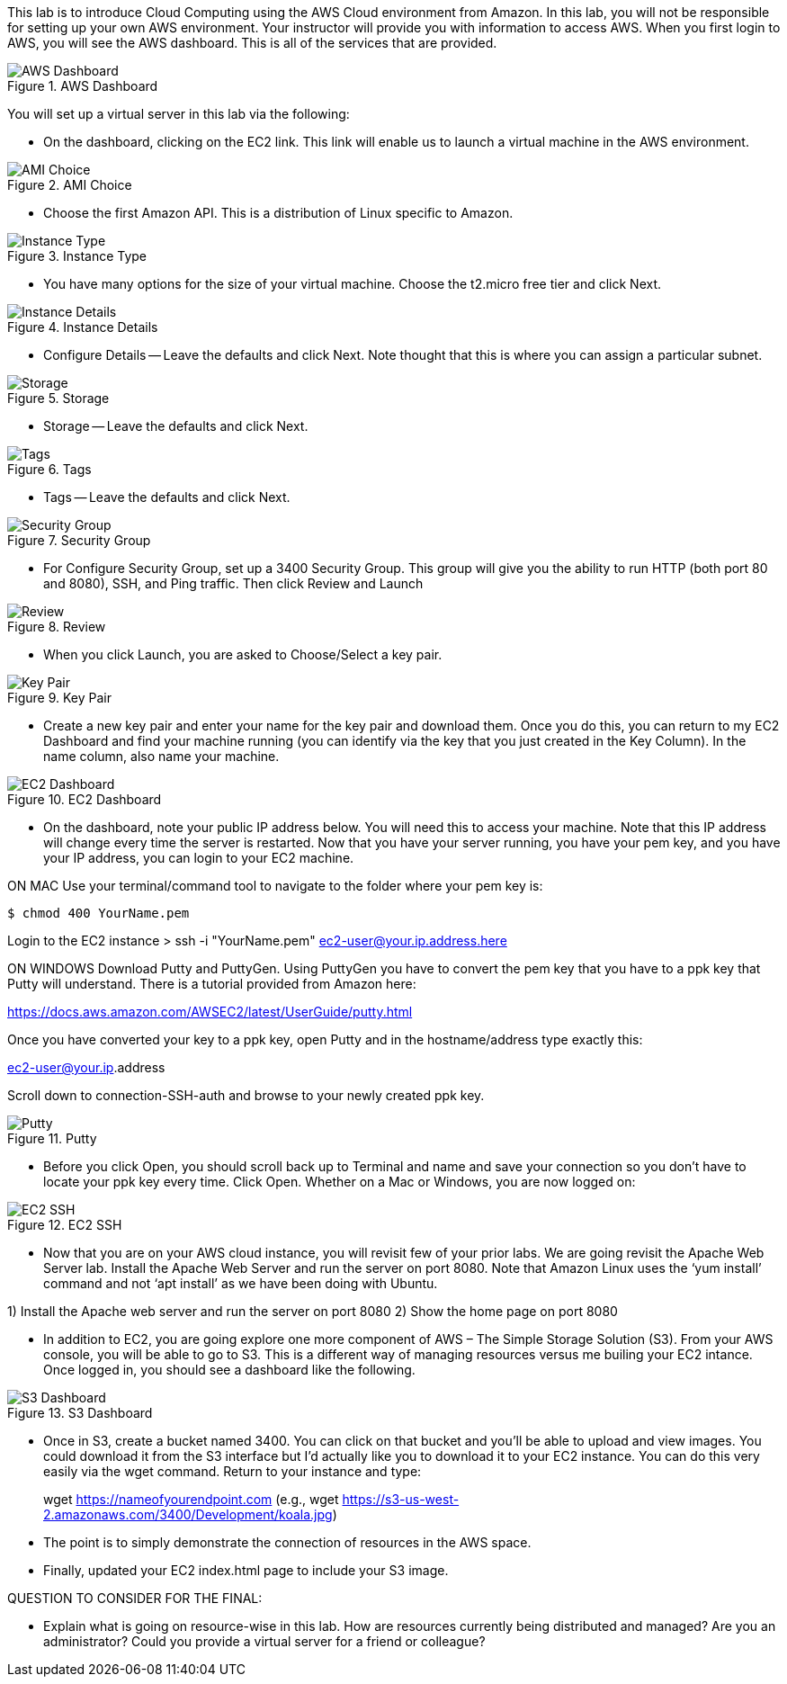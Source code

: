 ifndef::bound[]
:imagesdir: img
endif::[]

This lab is to introduce Cloud Computing using the AWS Cloud environment from Amazon. In this lab, you will not be responsible for setting up your own AWS environment. Your instructor will provide you with information to access AWS. When you first login to AWS, you will see the AWS dashboard. This is all of the services that are provided. 

.AWS Dashboard
image::IMG1.png[AWS Dashboard]

You will set up a virtual server in this lab via the following:

* On the dashboard, clicking on the EC2 link. This link will enable us to launch a virtual machine in the AWS environment. 

.AMI Choice
image::IMG2.png[AMI Choice]

* Choose the first Amazon API. This is a distribution of Linux specific to Amazon. 

.Instance Type
image::IMG3.png[Instance Type]

* You have many options for the size of your virtual machine. Choose the t2.micro free tier and click Next. 

.Instance Details 
image::IMG4.png[Instance Details]

* Configure Details -- Leave the defaults and click Next. Note thought that this is where you can assign a particular subnet. 

.Storage
image::IMG5.png[Storage]

* Storage -- Leave the defaults and click Next. 

.Tags
image::IMG6.png[Tags]

* Tags -- Leave the defaults and click Next. 

.Security Group
image::IMG7.png[Security Group]

* For Configure Security Group, set up a 3400 Security Group. This group will give you the ability to run HTTP (both port 80 and 8080), SSH, and Ping traffic. Then click Review and Launch

.Review
image::IMG8.png[Review]

* When you click Launch, you are asked to Choose/Select a key pair. 

.Key Pair
image::IMG9.png[Key Pair]

* Create a new key pair and enter your name for the key pair and download them. Once you do this, you can return to my EC2 Dashboard and find your machine running (you can identify via the key that you just created in the Key Column). In the name column, also name your machine. 

.EC2 Dashboard
image::IMG10.png[EC2 Dashboard]

* On the dashboard, note your public IP address below. You will need this to access your machine. Note that this IP address will change every time the server is restarted. Now that you have your server running, you have your pem key, and you have your IP address, you can login to your EC2 machine. 

ON MAC
Use your terminal/command tool to navigate to the folder where your pem key is: 

`$ chmod 400 YourName.pem`

Login to the EC2 instance 
> ssh -i "YourName.pem" ec2-user@your.ip.address.here

ON WINDOWS
Download Putty and PuttyGen. Using PuttyGen you have to convert the pem key that you have to a ppk key that Putty will understand. There is a tutorial provided from Amazon here: 

https://docs.aws.amazon.com/AWSEC2/latest/UserGuide/putty.html 

Once you have converted your key to a ppk key, open Putty and in the hostname/address type exactly this: 

ec2-user@your.ip.address

Scroll down to connection-SSH-auth and browse to your newly created ppk key. 

.Putty
image::IMG11.png[Putty]

* Before you click Open, you should scroll back up to Terminal and name and save your connection so you don’t have to locate your ppk key every time. Click Open. Whether on a Mac or Windows, you are now logged on: 

.EC2 SSH
image::IMG12.png[EC2 SSH]

* Now that you are on your AWS cloud instance, you will revisit few of your prior labs. We are going revisit the Apache Web Server lab. Install the Apache Web Server and run the server on port 8080. Note that Amazon Linux uses the ‘yum install’ command and not ‘apt install’ as we have been doing with Ubuntu. 

1)	Install the Apache web server and run the server on port 8080
2)	Show the home page on port 8080

* In addition to EC2, you are going explore one more component of AWS – The Simple Storage Solution (S3). From your AWS console, you will be able to go to S3. This is a different way of managing resources versus me builing your EC2 intance. Once logged in, you should see a dashboard like the following. 

.S3 Dashboard
image::IMG13.png[S3 Dashboard]

* Once in S3, create a bucket named 3400. You can click on that bucket and you’ll be able to upload and view images. You could download it from the S3 interface but I’d actually like you to download it to your EC2 instance. You can do this very easily via the wget command. Return to your instance and type: 

> wget https://nameofyourendpoint.com (e.g., wget https://s3-us-west-2.amazonaws.com/3400/Development/koala.jpg)

* The point is to simply demonstrate the connection of resources in the AWS space.  

* Finally, updated your EC2 index.html page to include your S3 image. 

QUESTION TO CONSIDER FOR THE FINAL: 

* Explain what is going on resource-wise in this lab. How are resources currently being distributed and managed? Are you an administrator? Could you provide a virtual server for a friend or colleague? 

